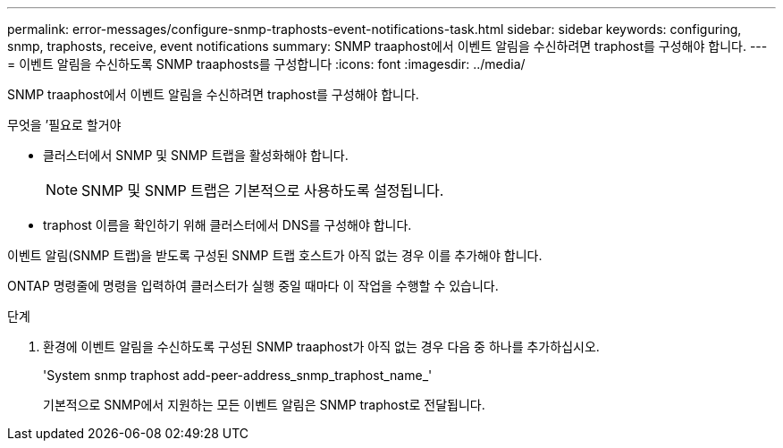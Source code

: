 ---
permalink: error-messages/configure-snmp-traphosts-event-notifications-task.html 
sidebar: sidebar 
keywords: configuring, snmp, traphosts, receive, event notifications 
summary: SNMP traaphost에서 이벤트 알림을 수신하려면 traphost를 구성해야 합니다. 
---
= 이벤트 알림을 수신하도록 SNMP traaphosts를 구성합니다
:icons: font
:imagesdir: ../media/


[role="lead"]
SNMP traaphost에서 이벤트 알림을 수신하려면 traphost를 구성해야 합니다.

.무엇을 &#8217;필요로 할거야
* 클러스터에서 SNMP 및 SNMP 트랩을 활성화해야 합니다.
+
[NOTE]
====
SNMP 및 SNMP 트랩은 기본적으로 사용하도록 설정됩니다.

====
* traphost 이름을 확인하기 위해 클러스터에서 DNS를 구성해야 합니다.


이벤트 알림(SNMP 트랩)을 받도록 구성된 SNMP 트랩 호스트가 아직 없는 경우 이를 추가해야 합니다.

ONTAP 명령줄에 명령을 입력하여 클러스터가 실행 중일 때마다 이 작업을 수행할 수 있습니다.

.단계
. 환경에 이벤트 알림을 수신하도록 구성된 SNMP traaphost가 아직 없는 경우 다음 중 하나를 추가하십시오.
+
'System snmp traphost add-peer-address_snmp_traphost_name_'

+
기본적으로 SNMP에서 지원하는 모든 이벤트 알림은 SNMP traphost로 전달됩니다.


